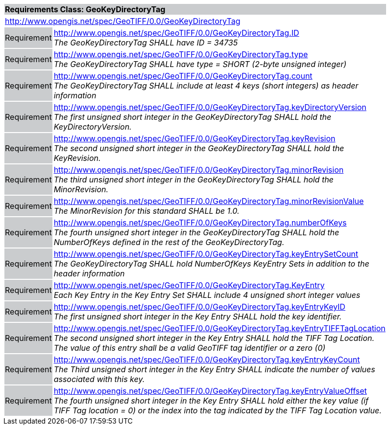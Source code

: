 [cols="1,4",width="90%"]
|===
2+|*Requirements Class: GeoKeyDirectoryTag* {set:cellbgcolor:#CACCCE}
2+|http://www.opengis.net/spec/GeoTIFF/0.0/GeoKeyDirectoryTag {set:cellbgcolor:#FFFFFF}

|Requirement {set:cellbgcolor:#CACCCE}
|http://www.opengis.net/spec/GeoTIFF/0.0/GeoKeyDirectoryTag.ID +
_The GeoKeyDirectoryTag SHALL have ID = 34735_ 
{set:cellbgcolor:#FFFFFF}

|Requirement {set:cellbgcolor:#CACCCE}
|http://www.opengis.net/spec/GeoTIFF/0.0/GeoKeyDirectoryTag.type +
_The GeoKeyDirectoryTag SHALL have type = SHORT (2-byte unsigned integer)_
{set:cellbgcolor:#FFFFFF}

|Requirement {set:cellbgcolor:#CACCCE}
|http://www.opengis.net/spec/GeoTIFF/0.0/GeoKeyDirectoryTag.count +
_The GeoKeyDirectoryTag SHALL include at least 4 keys (short integers) as header information_
{set:cellbgcolor:#FFFFFF}

|Requirement {set:cellbgcolor:#CACCCE}
|http://www.opengis.net/spec/GeoTIFF/0.0/GeoKeyDirectoryTag.keyDirectoryVersion +
_The first unsigned short integer in the GeoKeyDirectoryTag SHALL hold the KeyDirectoryVersion._
{set:cellbgcolor:#FFFFFF}

|Requirement {set:cellbgcolor:#CACCCE}
|http://www.opengis.net/spec/GeoTIFF/0.0/GeoKeyDirectoryTag.keyRevision +
_The second unsigned short integer in the GeoKeyDirectoryTag SHALL hold the KeyRevision._
{set:cellbgcolor:#FFFFFF}

|Requirement {set:cellbgcolor:#CACCCE}
|http://www.opengis.net/spec/GeoTIFF/0.0/GeoKeyDirectoryTag.minorRevision +
_The third unsigned short integer in the GeoKeyDirectoryTag SHALL hold the MinorRevision._
{set:cellbgcolor:#FFFFFF}

|Requirement {set:cellbgcolor:#CACCCE}
|http://www.opengis.net/spec/GeoTIFF/0.0/GeoKeyDirectoryTag.minorRevisionValue +
_The MinorRevision for this standard SHALL be 1.0._
{set:cellbgcolor:#FFFFFF}

|Requirement {set:cellbgcolor:#CACCCE}
|http://www.opengis.net/spec/GeoTIFF/0.0/GeoKeyDirectoryTag.numberOfKeys +
_The fourth unsigned short integer in the GeoKeyDirectoryTag SHALL hold the NumberOfKeys defined in the rest of the GeoKeyDirectoryTag._
{set:cellbgcolor:#FFFFFF}

|Requirement {set:cellbgcolor:#CACCCE}
|http://www.opengis.net/spec/GeoTIFF/0.0/GeoKeyDirectoryTag.keyEntrySetCount +
_The GeoKeyDirectoryTag SHALL hold NumberOfKeys KeyEntry Sets in addition to the header information_
{set:cellbgcolor:#FFFFFF}

|Requirement {set:cellbgcolor:#CACCCE}
|http://www.opengis.net/spec/GeoTIFF/0.0/GeoKeyDirectoryTag.KeyEntry +
_Each Key Entry in the Key Entry Set SHALL include 4 unsigned short integer values_
{set:cellbgcolor:#FFFFFF}

|Requirement {set:cellbgcolor:#CACCCE}
|http://www.opengis.net/spec/GeoTIFF/0.0/GeoKeyDirectoryTag.keyEntryKeyID +
_The first unsigned short integer in the Key Entry SHALL hold the key identifier._
{set:cellbgcolor:#FFFFFF}

|Requirement {set:cellbgcolor:#CACCCE}
|http://www.opengis.net/spec/GeoTIFF/0.0/GeoKeyDirectoryTag.keyEntryTIFFTagLocation +
_The second unsigned short integer in the Key Entry SHALL hold the TIFF Tag Location. The value of this entry shall be a valid GeoTIFF tag identifier or a zero (0)_
{set:cellbgcolor:#FFFFFF}

|Requirement {set:cellbgcolor:#CACCCE}
|http://www.opengis.net/spec/GeoTIFF/0.0/GeoKeyDirectoryTag.keyEntryKeyCount +
_The Third unsigned short integer in the Key Entry SHALL indicate the number of values associated with this key._
{set:cellbgcolor:#FFFFFF}

|Requirement {set:cellbgcolor:#CACCCE}
|http://www.opengis.net/spec/GeoTIFF/0.0/GeoKeyDirectoryTag.keyEntryValueOffset +
_The fourth unsigned short integer in the Key Entry SHALL hold either the key value (if TIFF Tag location = 0) or the index into the tag indicated by the TIFF Tag Location value._
{set:cellbgcolor:#FFFFFF}
|===
